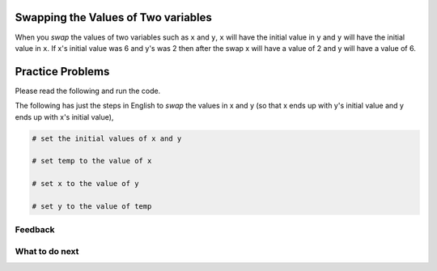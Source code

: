 Swapping the Values of Two variables
----------------------------------------

When you *swap* the values of two variables such as ``x`` and ``y``, ``x`` will have the initial 
value in ``y`` and ``y`` will have the initial value in ``x``.  If x's initial value was 6 and y's
was 2 then after the swap x will have a value of 2 and y will have a value of 6.


.. activecode:: ps-pre-swap-run-code-ac
   :autograde: unittest

   Run the code below?  Does it correctly swap the values?
   ~~~~

   # set the initial values of x and y
   x = 6
   y = 2

   # print the values
   print(x)
   print(y)

   # swap the values of x and y
   x = y
   y = x

   # print the values
   print(x)
   print(y)


Practice Problems
-----------------------------------------------------

Please read the following and run the code.

.. activecode:: ps-run-code-1
   :autograde: unittest

   The following has the correct code to *swap* the values in x and y 
   (so that x ends up with y's initial value and y ends up with x's initial value).  Run the code to see that it works.
   ~~~~
   x = 6
   y = 2

   print(x)
   print(y)

   temp = x
   x = y
   y = temp

   print(x)
   print(y)

.. activecode:: ps-run-code-2
   :autograde: unittest

   The following has the correct code to *swap* the values in x and y 
   (so that x ends up with y's initial value and y ends up with x's initial value). There are also 
   comments that explain the code. Run the code to see that it works.
   ~~~~
   # set the initial values of x and y
   x = 6
   y = 2

   # print the values
   print(x)
   print(y)

   # swap the values of x and y
   temp = x
   x = y
   y = temp

   # print the values
   print(x)
   print(y)

The following has just the steps in English to *swap* the values in x and y 
(so that x ends up with y's initial value and y ends up with x's initial value),

.. code-block:: Python

   # set the initial values of x and y

   # set temp to the value of x

   # set x to the value of y

   # set y to the value of temp


Feedback
==================================

.. shortanswer:: ps-runcode-sa

   Please provide feedback here. Please share any comments, problems, or suggestions.

What to do next
============================
.. raw:: html

    <p>Click on the following link to go to the post test: <b><a id="ps-post"><font size="+2">Post Test</font></a></b></p>

.. raw:: html

    <script type="text/javascript" >

      window.onload = function() {

        a = document.getElementById("ps-post")
        a.href = "ps-post.html"
      };

    </script>
